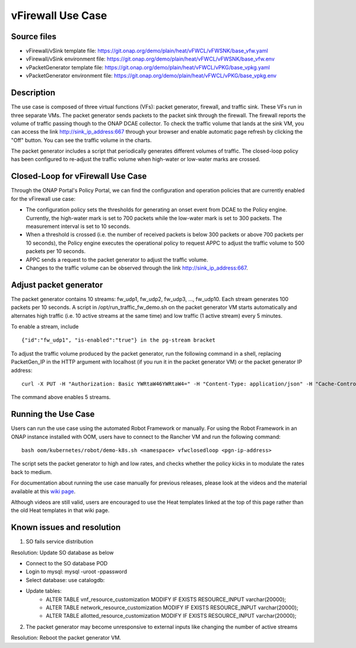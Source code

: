 .. _docs_vfw:

vFirewall Use Case
------------------

Source files
~~~~~~~~~~~~

- vFirewall/vSink template file: https://git.onap.org/demo/plain/heat/vFWCL/vFWSNK/base_vfw.yaml
- vFirewall/vSink environment file: https://git.onap.org/demo/plain/heat/vFWCL/vFWSNK/base_vfw.env

- vPacketGenerator template file: https://git.onap.org/demo/plain/heat/vFWCL/vPKG/base_vpkg.yaml
- vPacketGenerator environment file: https://git.onap.org/demo/plain/heat/vFWCL/vPKG/base_vpkg.env


Description
~~~~~~~~~~~

The use case is composed of three virtual functions (VFs): packet generator, firewall, and traffic sink. 
These VFs run in three separate VMs. The packet generator sends packets to the packet sink through the firewall. 
The firewall reports the volume of traffic passing though to the ONAP DCAE collector. To check the traffic volume 
that lands at the sink VM, you can access the link http://sink_ip_address:667 through your browser and enable 
automatic page refresh by clicking the "Off" button. You can see the traffic volume in the charts.

The packet generator includes a script that periodically generates different volumes of traffic. The closed-loop 
policy has been configured to re-adjust the traffic volume when high-water or low-water marks are crossed.


Closed-Loop for vFirewall Use Case
~~~~~~~~~~~~~~~~~~~~~~~~~~~~~~~~~~

Through the ONAP Portal's Policy Portal, we can find the configuration and operation policies that are currently 
enabled for the vFirewall use case:

- The configuration policy sets the thresholds for generating an onset event from DCAE to the Policy engine. Currently, the high-water mark is set to 700 packets while the low-water mark is set to 300 packets. The measurement interval is set to 10 seconds.
- When a threshold is crossed (i.e. the number of received packets is below 300 packets or above 700 packets per 10 seconds), the Policy engine executes the operational policy to request APPC to adjust the traffic volume to 500 packets per 10 seconds.
- APPC sends a request to the packet generator to adjust the traffic volume. 
- Changes to the traffic volume can be observed through the link http://sink_ip_address:667.


Adjust packet generator
~~~~~~~~~~~~~~~~~~~~~~~

The packet generator contains 10 streams: fw_udp1, fw_udp2, fw_udp3, ..., fw_udp10. Each stream generates 100 packets 
per 10 seconds. A script in /opt/run_traffic_fw_demo.sh on the packet generator VM starts automatically and alternates high 
traffic (i.e. 10 active streams at the same time) and low traffic (1 active stream) every 5 minutes.

To enable a stream, include

::

 {"id":"fw_udp1", "is-enabled":"true"} in the pg-stream bracket 

To adjust the traffic volume produced by the packet generator, run the following command in a shell, replacing PacketGen_IP in 
the HTTP argument with localhost (if you run it in the packet generator VM) or the packet generator IP address:

::

 curl -X PUT -H "Authorization: Basic YWRtaW46YWRtaW4=" -H "Content-Type: application/json" -H "Cache-Control: no-cache" -d '{"pg-streams":{"pg-stream": [{"id":"fw_udp1", "is-enabled":"true"},{"id":"fw_udp2", "is-enabled":"true"},{"id":"fw_udp3", "is-enabled":"true"},{"id":"fw_udp4", "is-enabled":"true"},{"id":"fw_udp5", "is-enabled":"true"}]}}' "http://PacketGen_IP:8183/restconf/config/sample-plugin:sample-plugin/pg-streams"

The command above enables 5 streams.


Running the Use Case
~~~~~~~~~~~~~~~~~~~~
Users can run the use case using the automated Robot Framework or manually. For using the Robot Framework in an ONAP instance installed with OOM, users have to connect to the Rancher VM and run the following command:

::

  bash oom/kubernetes/robot/demo-k8s.sh <namespace> vfwclosedloop <pgn-ip-address>

The script sets the packet generator to high and low rates, and checks whether the policy kicks in to modulate the rates back to medium.

For documentation about running the use case manually for previous releases, please look at the videos and the material available at this `wiki page`__.

__ https://wiki.onap.org/display/DW/Running+the+ONAP+Demos

Although videos are still valid, users are encouraged to use the Heat templates linked at the top of this page rather than the old Heat templates in that wiki page.

Known issues and resolution
~~~~~~~~~~~~~~~~~~~~~~~~~~~
1) SO fails service distribution

Resolution: Update SO database as below 

- Connect to the SO database POD
- Login to mysql: mysql -uroot -ppassword
- Select database: use catalogdb:
- Update tables:
    - ALTER TABLE vnf_resource_customization MODIFY IF EXISTS RESOURCE_INPUT varchar(20000);
    - ALTER TABLE network_resource_customization MODIFY IF EXISTS RESOURCE_INPUT varchar(20000);
    - ALTER TABLE allotted_resource_customization MODIFY IF EXISTS RESOURCE_INPUT varchar(20000);

2) The packet generator may become unresponsive to external inputs like changing the number of active streams

Resolution: Reboot the packet generator VM.